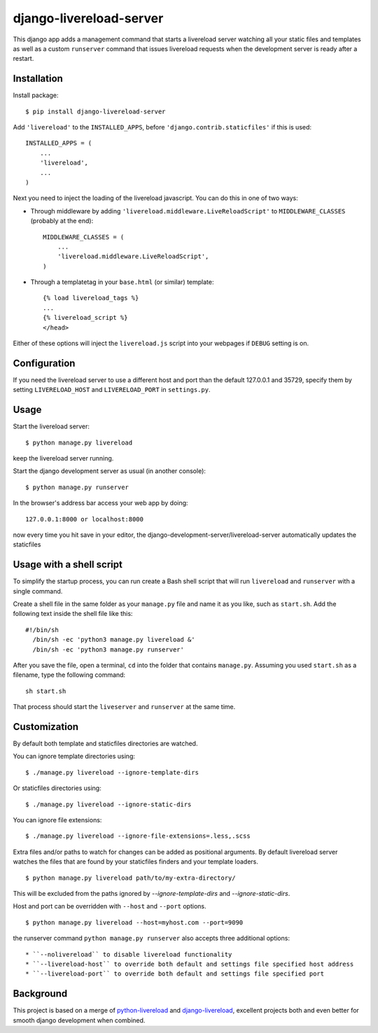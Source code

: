 ========================
django-livereload-server
========================

This django app adds a management command that starts a livereload server watching all your static files and templates as well
as a custom ``runserver`` command that issues livereload requests when the development server is ready after a restart.

Installation
------------

Install package: ::

  $ pip install django-livereload-server

Add ``'livereload'`` to the ``INSTALLED_APPS``, before ``'django.contrib.staticfiles'`` if this is used::

    INSTALLED_APPS = (
        ...
        'livereload',
        ...
    )

Next you need to inject the loading of the livereload javascript. You can do this in one of two ways:

* Through middleware by adding  ``'livereload.middleware.LiveReloadScript'`` to ``MIDDLEWARE_CLASSES`` (probably at the end)::

    MIDDLEWARE_CLASSES = (
        ...
        'livereload.middleware.LiveReloadScript',
    )

* Through a templatetag in your ``base.html`` (or similar) template::

    {% load livereload_tags %}
    ...
    {% livereload_script %}
    </head>

Either of these options will inject the ``livereload.js`` script into your webpages if ``DEBUG`` setting is on.

Configuration
-------------
If you need the livereload server to use a different host and port than the default 127.0.0.1 and 35729,
specify them by setting ``LIVERELOAD_HOST`` and ``LIVERELOAD_PORT`` in ``settings.py``.

Usage
-----
Start the livereload server::

  $ python manage.py livereload

keep the livereload server running.

Start the django development server as usual (in another console)::

  $ python manage.py runserver

In the browser's address bar access your web app by doing::

  127.0.0.1:8000 or localhost:8000

now every time you hit save in your editor, the django-development-server/livereload-server automatically updates the staticfiles

Usage with a shell script
-------------------------
To simplify the startup process, you can run create a Bash shell script that will run ``livereload`` and ``runserver`` with a single command.

Create a shell file in the same folder as your ``manage.py`` file and name it as you like, such as ``start.sh``. Add the following text inside the shell file like this::

  #!/bin/sh
    /bin/sh -ec 'python3 manage.py livereload &'
    /bin/sh -ec 'python3 manage.py runserver'

After you save the file, open a terminal, ``cd`` into the folder that contains ``manage.py``. Assuming you used ``start.sh`` as a filename, type the following command::

  sh start.sh

That process should start the ``liveserver`` and ``runserver`` at the same time. 

Customization
-------------

By default both template and staticfiles directories are watched.

You can ignore template directories using: ::

  $ ./manage.py livereload --ignore-template-dirs

Or staticfiles directories using: ::

  $ ./manage.py livereload --ignore-static-dirs

You can ignore file extensions: ::

  $ ./manage.py livereload --ignore-file-extensions=.less,.scss


Extra files and/or paths to watch for changes can be added as positional arguments. By default livereload server watches the files that are found by your staticfiles finders and your template loaders. ::

  $ python manage.py livereload path/to/my-extra-directory/

This will be excluded from the paths ignored by `--ignore-template-dirs` and
`--ignore-static-dirs`.

Host and port can be overridden with ``--host`` and ``--port`` options. ::

  $ python manage.py livereload --host=myhost.com --port=9090

the runserver command ``python manage.py runserver`` also accepts three additional options::

* ``--nolivereload`` to disable livereload functionality
* ``--livereload-host`` to override both default and settings file specified host address
* ``--livereload-port`` to override both default and settings file specified port

Background
----------
This project is based on a merge of `python-livereload <https://github.com/lepture/python-livereload>`_ and
`django-livereload <https://github.com/Fantomas42/django-livereload>`_, excellent projects both and even better for
smooth django development when combined.
